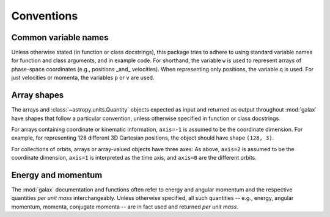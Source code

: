 
.. _conventions:

***********
Conventions
***********

.. _name-conventions:

Common variable names
=====================

Unless otherwise stated (in function or class docstrings), this package tries to
adhere to using standard variable names for function and class arguments, and in
example code. For shorthand, the variable ``w`` is used to represent arrays of
phase-space coordinates (e.g., positions _and_ velocities). When representing
only positions, the variable ``q`` is used. For just velocities or momenta, the
variables ``p`` or ``v`` are used.

.. _shape-conventions:

Array shapes
============

The arrays and :class:`~astropy.units.Quantity` objects expected as input and
returned as output throughout :mod:`galax` have shapes that follow a particular
convention, unless otherwise specified in function or class docstrings.

For arrays containing coordinate or kinematic information, ``axis=-1`` is assumed
to be the coordinate dimension. For example, for representing 128 different 3D
Cartesian positions, the object should have shape ``(128, 3)``.

For collections of orbits, arrays or array-valued objects have three axes: As
above, ``axis=2`` is assumed to be the coordinate dimension, ``axis=1`` is
interpreted as the time axis, and ``axis=0`` are the different orbits.

.. _energy-momentum:

Energy and momentum
===================

The :mod:`galax` documentation and functions often refer to energy and angular
momentum and the respective quantities *per unit mass* interchangeably. Unless
otherwise specified, all such quantities -- e.g., energy, angular momentum,
momenta, conjugate momenta -- are in fact used and returned *per unit mass*.
